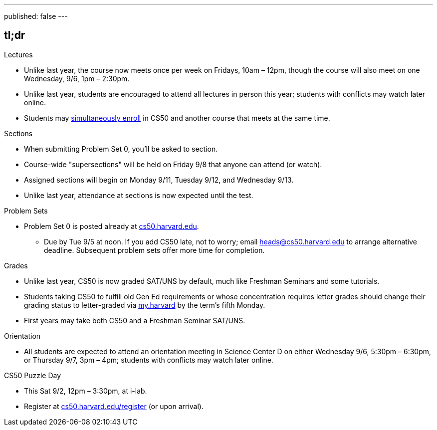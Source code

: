 ---
published: false
---

== tl;dr

.Lectures
* Unlike last year, the course now meets once per week on Fridays, 10am – 12pm, though the course will also meet on one Wednesday, 9/6, 1pm – 2:30pm.
* Unlike last year, students are encouraged to attend all lectures in person this year; students with conflicts may watch later online.
* Students may <<simultaneous-enrollment,simultaneously enroll>> in CS50 and another course that meets at the same time.

.Sections
* When submitting Problem Set 0, you'll be asked to section.
* Course-wide "supersections" will be held on Friday 9/8 that anyone can attend (or watch).
* Assigned sections will begin on Monday 9/11, Tuesday 9/12, and Wednesday 9/13.
* Unlike last year, attendance at sections is now expected until the test.

.Problem Sets
* Problem Set 0 is posted already at https://cs50.harvard.edu/[cs50.harvard.edu].
** Due by Tue 9/5 at noon. If you add CS50 late, not to worry; email heads@cs50.harvard.edu to arrange alternative deadline. Subsequent problem sets offer more time for completion.

.Grades
* Unlike last year, CS50 is now graded SAT/UNS by default, much like Freshman Seminars and some tutorials.
* Students taking CS50 to fulfill old Gen Ed requirements or whose concentration requires letter grades should change their grading status to letter-graded via https://my.harvard.edu/[my.harvard] by the term’s fifth Monday.
* First years may take both CS50 and a Freshman Seminar SAT/UNS.

.Orientation
* All students are expected to attend an orientation meeting in Science Center D on either Wednesday 9/6, 5:30pm – 6:30pm, or Thursday 9/7, 3pm – 4pm; students with conflicts may watch later online. 

.CS50 Puzzle Day
* This Sat 9/2, 12pm – 3:30pm, at i-lab.
* Register at https://cs50.harvard.edu/register[cs50.harvard.edu/register] (or upon arrival).
